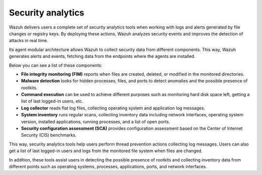 .. Copyright (C) 2021 Wazuh, Inc.

.. meta::
  :description: Wazuh delivers users a complete set of security analytics tools when working with logs and alerts generated by changes in files or registry keys.  
 

.. _security_analytics:

Security analytics
==================

Wazuh delivers users a complete set of security analytics tools when working with logs and alerts generated by file changes or registry keys. By deploying these actions, Wazuh analyzes security events and improves the detection of attacks in real time.

Its agent modular architecture allows Wazuh to collect security data from different components. This way, Wazuh generates alerts and events, fetching data from the endpoints where the agents are installed. 

Below you can see a list of these components:

- **File integrity monitoring (FIM)** reports when files are created, deleted, or modified in the monitored directories. 
- **Malware detection** looks for hidden processes, files, and ports to detect anomalies and the possible presence of rootkits. 
- **Command execution** can be used to achieve different purposes such as monitoring hard disk space left, getting a list of last logged-in users, etc. 
- **Log collector** reads flat log files, collecting operating system and application log messages.
- **System inventory** runs regular scans, collecting inventory data including network interfaces, operating system version, installed applications, running processes, and a list of open ports. 
- **Security configuration assessment (SCA)** provides configuration assessment based on the Center of Internet Security (CIS) benchmarks.

This way, security analytics tools help users perform thread prevention actions collecting log messages. Users can also get a list of last logged-in users and logs from the monitored file system when files are changed.

In addition, these tools assist users in detecting the possible presence of rootkits and collecting inventory data from different points such as operating systems, processes, applications, ports, and network interfaces.


